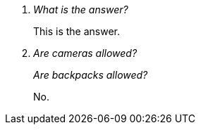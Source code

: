 [qanda]
What is the answer?::
This is the answer.

Are cameras allowed?::
Are backpacks allowed?::
No.